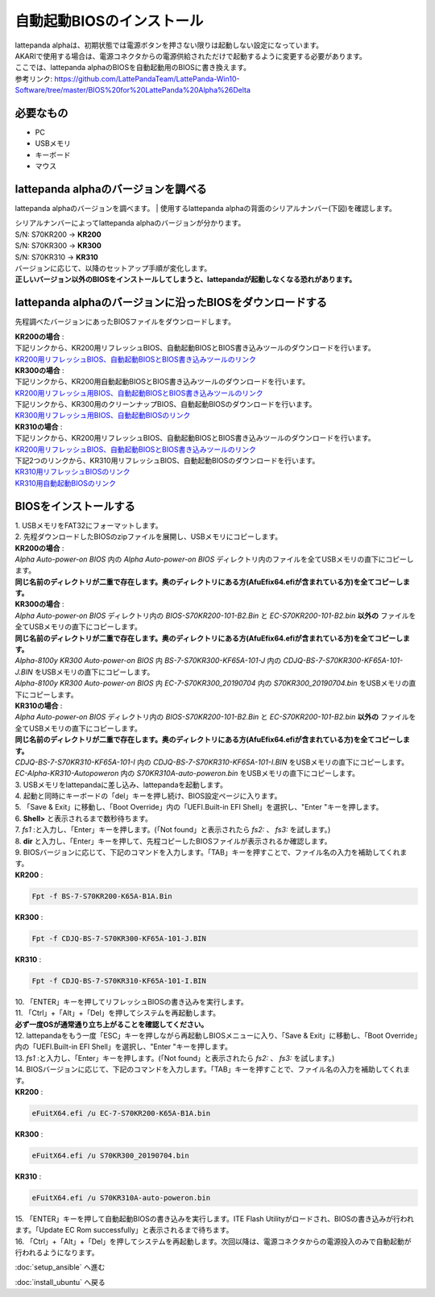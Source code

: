 ***********
自動起動BIOSのインストール
***********

| lattepanda alphaは、初期状態では電源ボタンを押さない限りは起動しない設定になっています。
| AKARIで使用する場合は、電源コネクタからの電源供給されただけで起動するように変更する必要があります。
| ここでは、lattepanda alphaのBIOSを自動起動用のBIOSに書き換えます。

| 参考リンク: https://github.com/LattePandaTeam/LattePanda-Win10-Software/tree/master/BIOS%20for%20LattePanda%20Alpha%26Delta

=============================
必要なもの
=============================

* PC
* USBメモリ
* キーボード
* マウス

=============================
lattepanda alphaのバージョンを調べる
=============================
lattepanda alphaのバージョンを調べます。
| 使用するlattepanda alphaの背面のシリアルナンバー(下図)を確認します。

.. image:: https://www.lattepanda.com/wp-content/uploads/2020/08/Alpha-KR300-.jpg

| シリアルナンバーによってlattepanda alphaのバージョンが分かります。
| S/N: S70KR200 → **KR200**
| S/N: S70KR300 → **KR300**
| S/N: S70KR310 → **KR310**
| バージョンに応じて、以降のセットアップ手順が変化します。
| **正しいバージョン以外のBIOSをインストールしてしまうと、lattepandaが起動しなくなる恐れがあります。**

=============================
lattepanda alphaのバージョンに沿ったBIOSをダウンロードする
=============================

先程調べたバージョンにあったBIOSファイルをダウンロードします。

| **KR200の場合** :
| 下記リンクから、KR200用リフレッシュBIOS、自動起動BIOSとBIOS書き込みツールのダウンロードを行います。
| `KR200用リフレッシュBIOS、自動起動BIOSとBIOS書き込みツールのリンク <https://github.com/LattePandaTeam/LattePanda-Win10-Software/raw/master/BIOS%20for%20LattePanda%20Alpha%26Delta/Alpha%20m3-7y30/Alpha%20Auto-power-on%20BIOS.zip>`_

| **KR300の場合** :
| 下記リンクから、KR200用自動起動BIOSとBIOS書き込みツールのダウンロードを行います。
| `KR200用リフレッシュ用BIOS、自動起動BIOSとBIOS書き込みツールのリンク <https://github.com/LattePandaTeam/LattePanda-Win10-Software/raw/master/BIOS%20for%20LattePanda%20Alpha%26Delta/Alpha%20m3-7y30/Alpha%20Auto-power-on%20BIOS.zip>`_
| 下記リンクから、KR300用のクリーンナップBIOS、自動起動BIOSのダウンロードを行います。
| `KR300用リフレッシュ用BIOS、自動起動BIOSのリンク <https://github.com/LattePandaTeam/LattePanda-Win10-Software/raw/master/BIOS%20for%20LattePanda%20Alpha%26Delta/Alpha%20m3-8100y/Alpha-8100y%20KR300/Alpha%20-8100y%20KR300%20Auto-power-on%20BIOS/Alpha-8100y%20KR300%20Auto-power-on%20BIOS.zip>`_

| **KR310の場合** :
| 下記リンクから、KR200用リフレッシュBIOS、自動起動BIOSとBIOS書き込みツールのダウンロードを行います。
| `KR200用リフレッシュBIOS、自動起動BIOSとBIOS書き込みツールのリンク <https://github.com/LattePandaTeam/LattePanda-Win10-Software/raw/master/BIOS%20for%20LattePanda%20Alpha%26Delta/Alpha%20m3-7y30/Alpha%20Auto-power-on%20BIOS.zip>`_
| 下記2つのリンクから、KR310用リフレッシュBIOS、自動起動BIOSのダウンロードを行います。
| `KR310用リフレッシュBIOSのリンク <https://github.com/LattePandaTeam/LattePanda-Win10-Software/raw/master/BIOS%20for%20LattePanda%20Alpha%26Delta/Alpha%20m3-8100y/Alpha-8100y%20KR310/CDJQ-BS-7-S70KR310-KF65A-101-I.zip>`_
| `KR310用自動起動BIOSのリンク <https://github.com/LattePandaTeam/LattePanda-Win10-Software/raw/master/BIOS%20for%20LattePanda%20Alpha%26Delta/Alpha%20m3-8100y/Alpha-8100y%20KR310/EC-Alpha-KR310-Autopoweron.zip>`_


=============================
BIOSをインストールする
=============================

| 1. USBメモリをFAT32にフォーマットします。

| 2. 先程ダウンロードしたBIOSのzipファイルを展開し、USBメモリにコピーします。
| **KR200の場合** : 
| `Alpha Auto-power-on BIOS` 内の `Alpha Auto-power-on BIOS` ディレクトリ内のファイルを全てUSBメモリの直下にコピーします。
| **同じ名前のディレクトリが二重で存在します。奥のディレクトリにある方(AfuEfix64.efiが含まれている方)を全てコピーします。**

| **KR300の場合** : 
| `Alpha Auto-power-on BIOS` ディレクトリ内の `BIOS-S70KR200-101-B2.Bin` と `EC-S70KR200-101-B2.bin` **以外の** ファイルを全てUSBメモリの直下にコピーします。
| **同じ名前のディレクトリが二重で存在します。奥のディレクトリにある方(AfuEfix64.efiが含まれている方)を全てコピーします。**
| `Alpha-8100y KR300 Auto-power-on BIOS` 内 `BS-7-S70KR300-KF65A-101-J` 内の `CDJQ-BS-7-S70KR300-KF65A-101-J.BIN` をUSBメモリの直下にコピーします。
| `Alpha-8100y KR300 Auto-power-on BIOS` 内 `EC-7-S70KR300_20190704` 内の `S70KR300_20190704.bin` をUSBメモリの直下にコピーします。

| **KR310の場合** : 
| `Alpha Auto-power-on BIOS` ディレクトリ内の `BIOS-S70KR200-101-B2.Bin` と `EC-S70KR200-101-B2.bin` **以外の** ファイルを全てUSBメモリの直下にコピーします。
| **同じ名前のディレクトリが二重で存在します。奥のディレクトリにある方(AfuEfix64.efiが含まれている方)を全てコピーします。**
| `CDJQ-BS-7-S70KR310-KF65A-101-I` 内の `CDJQ-BS-7-S70KR310-KF65A-101-I.BIN` をUSBメモリの直下にコピーします。
| `EC-Alpha-KR310-Autopoweron` 内の `S70KR310A-auto-poweron.bin` をUSBメモリの直下にコピーします。

| 3. USBメモリをlattepandaに差し込み、lattepandaを起動します。

| 4. 起動と同時にキーボードの「del」キーを押し続け、BIOS設定ページに入ります。

| 5. 「Save & Exit」に移動し、「Boot Override」内の「UEFI.Built-in EFI Shell」を選択し、"Enter "キーを押します。

.. image:: https://www.lattepanda.com/wp-content/uploads/2019/08/Alpha-BIOS-reflash01.jpg
    :width: 500px

| 6. **Shell>** と表示されるまで数秒待ちます。

.. image:: https://www.lattepanda.com/wp-content/uploads/2019/08/Alpha-BIOS-reflash02.jpg
    :width: 500px

| 7. `fs1` :と入力し、「Enter」キーを押します。(「Not found」と表示されたら `fs2:` 、 `fs3:` を試します。)

| 8. **dir** と入力し、「Enter」キーを押して、先程コピーしたBIOSファイルが表示されるか確認します。

.. image:: https://www.lattepanda.com/wp-content/uploads/2019/08/Alpha-BIOS-reflash03.jpg
    :width: 500px

| 9. BIOSバージョンに応じて、下記のコマンドを入力します。「TAB」キーを押すことで、ファイル名の入力を補助してくれます。
| **KR200** :
.. code-block:: bash

    Fpt -f BS-7-S70KR200-K65A-B1A.Bin

| **KR300** :
.. code-block:: bash

    Fpt -f CDJQ-BS-7-S70KR300-KF65A-101-J.BIN

| **KR310** :
.. code-block:: bash

    Fpt -f CDJQ-BS-7-S70KR310-KF65A-101-I.BIN

.. image:: https://www.lattepanda.com/wp-content/uploads/2019/08/Alpha-BIOS-reflash04.jpg
    :width: 500px

| 10. 「ENTER」キーを押してリフレッシュBIOSの書き込みを実行します。

| 11. 「Ctrl」+「Alt」+「Del」を押してシステムを再起動します。
| **必ず一度OSが通常通り立ち上がることを確認してください。**

| 12. lattepandaをもう一度「ESC」キーを押しながら再起動しBIOSメニューに入り、「Save & Exit」に移動し、「Boot Override」内の「UEFI.Built-in EFI Shell」を選択し、"Enter "キーを押します。

| 13. `fs1` :と入力し、「Enter」キーを押します。(「Not found」と表示されたら `fs2:` 、 `fs3:` を試します。)

| 14. BIOSバージョンに応じて、下記のコマンドを入力します。「TAB」キーを押すことで、ファイル名の入力を補助してくれます。
| **KR200** :
.. code-block:: bash

    eFuitX64.efi /u EC-7-S70KR200-K65A-B1A.bin

| **KR300** :
.. code-block:: bash

    eFuitX64.efi /u S70KR300_20190704.bin

| **KR310** :
.. code-block:: bash

    eFuitX64.efi /u S70KR310A-auto-poweron.bin

.. image:: https://www.lattepanda.com/wp-content/uploads/2019/08/Alpha-BIOS-reflash05.jpg
    :width: 500px

| 15. 「ENTER」キーを押して自動起動BIOSの書き込みを実行します。ITE Flash Utilityがロードされ、BIOSの書き込みが行われます。「Update EC Rom successfully」と表示されるまで待ちます。

.. image:: https://www.lattepanda.com/wp-content/uploads/2019/08/Alpha-BIOS-reflash06.jpg
    :width: 500px

| 16. 「Ctrl」+「Alt」+「Del」を押してシステムを再起動します。次回以降は、電源コネクタからの電源投入のみで自動起動が行われるようになります。

:doc:`setup_ansible` へ進む

:doc:`install_ubuntu` へ戻る
